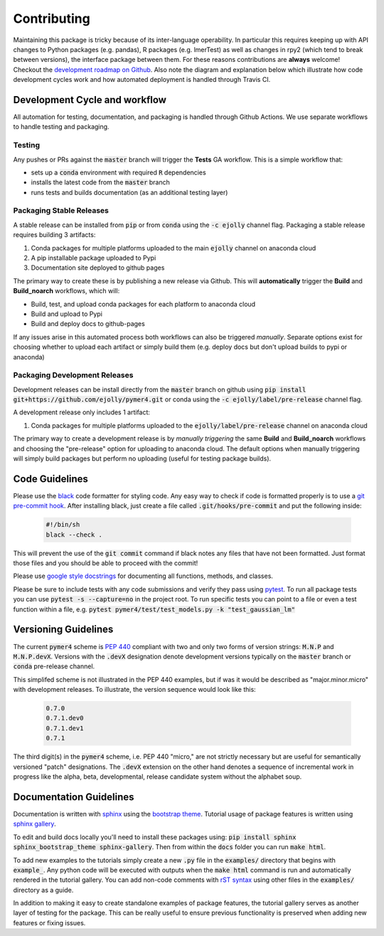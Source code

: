 Contributing
============
Maintaining this package is tricky because of its inter-language operability. In particular this requires keeping up with API changes to Python packages (e.g. pandas), R packages (e.g. lmerTest) as well as changes in rpy2 (which tend to break between versions), the interface package between them. For these reasons contributions are **always** welcome! Checkout the `development roadmap on Github <https://github.com/users/ejolly/projects/1>`_. Also note the diagram and explanation below which illustrate how code development cycles work and how automated deployment is handled through Travis CI. 

Development Cycle and workflow
------------------------------

All automation for testing, documentation, and packaging is handled through Github Actions. We use separate workflows to handle testing and packaging. 

Testing
+++++++
Any pushes or PRs against the :code:`master` branch will trigger the **Tests** GA workflow. This is a simple workflow that:

- sets up a :code:`conda` environment with required :code:`R` dependencies
- installs the latest code from the :code:`master` branch
- runs tests and builds documentation (as an additional testing layer)

Packaging Stable Releases
+++++++++++++++++++++++++
A stable release can be installed from :code:`pip` or from :code:`conda` using the :code:`-c ejolly` channel flag. Packaging a stable release requires building 3 artifacts:

1. Conda packages for multiple platforms uploaded to the main :code:`ejolly` channel on anaconda cloud
2. A pip installable package uploaded to Pypi
3. Documentation site deployed to github pages

The primary way to create these is by publishing a new release via Github. This will **automatically** trigger the **Build** and **Build_noarch** workflows, which will:

- Build, test, and upload conda packages for each platform to anaconda cloud
- Build and upload to Pypi
- Build and deploy docs to github-pages

If any issues arise in this automated process both workflows can also be triggered *manually*. Separate options exist for choosing whether to upload each artifact or simply build them (e.g. deploy docs but don't upload builds to pypi or anaconda)

Packaging Development Releases
++++++++++++++++++++++++++++++
Development releases can be install directly from the :code:`master` branch on github using :code:`pip install git+https://github.com/ejolly/pymer4.git` or conda using the :code:`-c ejolly/label/pre-release` channel flag. 

A development release only includes 1 artifact: 

1. Conda packages for multiple platforms uploaded to the :code:`ejolly/label/pre-release` channel on anaconda cloud 

The primary way to create a development release is by *manually triggering* the same **Build** and **Build_noarch** workflows and choosing the "pre-release" option for uploading to anaconda cloud. The default options when manually triggering will simply build packages but perform no uploading (useful for testing package builds). 


Code Guidelines
---------------
Please use the `black <https://black.readthedocs.io/en/stable/>`_ code formatter for styling code. Any easy way to check if code is formatted properly is to use a `git pre-commit hook <https://githooks.com/>`_. After installing black, just create a file called :code:`.git/hooks/pre-commit` and put the following inside:

    .. code-block:: bash

        #!/bin/sh
        black --check .    

This will prevent the use of the :code:`git commit` command if black notes any files that have not been formatted. Just format those files and you should be able to proceed with the commit!

Please use `google style docstrings <https://sphinxcontrib-napoleon.readthedocs.io/en/latest/example_google.html/>`_ for documenting all functions, methods, and classes.

Please be sure to include tests with any code submissions and verify they pass using `pytest <https://docs.pytest.org/en/latest/>`_. To run all package tests you can use :code:`pytest -s --capture=no` in the project root. To run specific tests you can point to a file or even a test function within a file, e.g. :code:`pytest pymer4/test/test_models.py -k "test_gaussian_lm"`

Versioning Guidelines
---------------------

The current :code:`pymer4` scheme is `PEP 440 <https://www.python.org/dev/peps/pep-0440/>`_ compliant with two and only two forms of version strings: :code:`M.N.P` and :code:`M.N.P.devX`. Versions with the :code:`.devX` designation denote development versions typically on the :code:`master` branch or :code:`conda` pre-release channel.

This simplifed scheme is not illustrated in the PEP 440 examples, but if was it would be described as "major.minor.micro" with development releases. To illustrate, the version sequence would look like this:

    .. code-block:: bash

        0.7.0
        0.7.1.dev0
        0.7.1.dev1
        0.7.1

The third digit(s) in the :code:`pymer4` scheme, i.e. PEP 440 "micro," are not strictly necessary but are useful for semantically versioned "patch" designations. The :code:`.devX` extension on the other hand denotes a sequence of incremental work in progress like the alpha, beta, developmental, release candidate system without the alphabet soup.

Documentation Guidelines
------------------------
Documentation is written with `sphinx <https://www.sphinx-doc.org/en/master/>`_ using the `bootstrap theme <https://ryan-roemer.github.io/sphinx-bootstrap-theme/>`_. Tutorial usage of package features is written using `sphinx gallery <https://sphinx-gallery.github.io/>`_. 

To edit and build docs locally you'll need to install these packages using: :code:`pip install sphinx sphinx_bootstrap_theme sphinx-gallery`. Then from within the :code:`docs` folder you can run :code:`make html`. 

To add new examples to the tutorials simply create a new :code:`.py` file in the :code:`examples/` directory that begins with :code:`example_`. Any python code will be executed with outputs when the :code:`make html` command is run and automatically rendered in the tutorial gallery. You can add non-code comments with `rST syntax <https://sphinx-gallery.github.io/syntax.html/>`_ using other files in the :code:`examples/` directory as a guide. 

In addition to making it easy to create standalone examples of package features, the tutorial gallery serves as another layer of testing for the package. This can be really useful to ensure previous functionality is preserved when adding new features or fixing issues. 